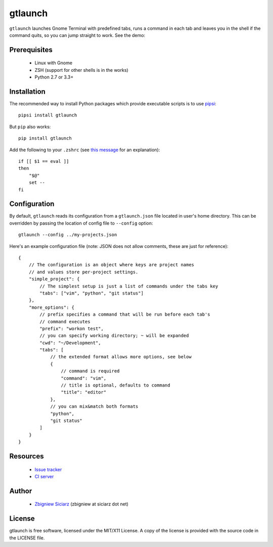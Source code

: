 ========
gtlaunch
========

.. image:: https://pypip.in/version/gtlaunch/badge.svg
    :target: https://pypi.python.org/pypi/gtlaunch/
    :alt: Latest PyPI version

.. image:: https://pypip.in/download/gtlaunch/badge.svg
    :target: https://pypi.python.org/pypi/gtlaunch/
    :alt: Number of PyPI downloads

.. image:: https://pypip.in/py_versions/gtlaunch/badge.svg
    :target: https://pypi.python.org/pypi/gtlaunch/
    :alt: Supported Python versions

.. image:: https://pypip.in/wheel/gtlaunch/badge.svg
    :target: https://pypi.python.org/pypi/gtlaunch/
    :alt: Wheel Status

.. image:: https://travis-ci.org/zsiciarz/gtlaunch.svg?branch=master
    :target: https://travis-ci.org/zsiciarz/gtlaunch

.. image:: https://coveralls.io/repos/zsiciarz/gtlaunch/badge.png?branch=master
    :target: https://coveralls.io/r/zsiciarz/gtlaunch?branch=master

``gtlaunch`` launches Gnome Terminal with predefined tabs, runs a command
in each tab and leaves you in the shell if the command quits, so you can
jump straight to work. See the demo:

.. image:: http://zippy.gfycat.com/EarlyBlackGrub.gif

Prerequisites
-------------

 * Linux with Gnome
 * ZSH (support for other shells is in the works)
 * Python 2.7 or 3.3+

Installation
------------

The recommended way to install Python packages which provide executable scripts
is to use `pipsi <https://github.com/mitsuhiko/pipsi>`_::

    pipsi install gtlaunch

But ``pip`` also works::

    pip install gtlaunch

Add the following to your ``.zshrc`` (see
`this message <http://www.zsh.org/mla/users/2005/msg00599.html>`_ for an
explanation)::

    if [[ $1 == eval ]]
    then
        "$@"
        set --
    fi

Configuration
-------------

By default, ``gtlaunch`` reads its configuration from a ``gtlaunch.json`` file
located in user's home directory. This can be overridden by passing the
location of config file to ``--config`` option::

    gtlaunch --config ../my-projects.json

Here's an example configuration file (note: JSON does not allow comments,
these are just for reference)::

    {
        // The configuration is an object where keys are project names
        // and values store per-project settings.
        "simple_project": {
            // The simplest setup is just a list of commands under the tabs key
            "tabs": ["vim", "python", "git status"]
        },
        "more_options": {
            // prefix specifies a command that will be run before each tab's
            // command executes
            "prefix": "workon test",
            // you can specify working directory; ~ will be expanded
            "cwd": "~/Development",
            "tabs": [
                // the extended format allows more options, see below
                {
                    // command is required
                    "command": "vim",
                    // title is optional, defaults to command
                    "title": "editor"
                },
                // you can mix&match both formats
                "python",
                "git status"
            ]
        }
    }

Resources
---------

 * `Issue tracker <https://github.com/zsiciarz/gtlaunch/issues>`_
 * `CI server <https://travis-ci.org/zsiciarz/gtlaunch>`_

Author
------

 * `Zbigniew Siciarz <http://siciarz.net>`_ (zbigniew at siciarz dot net)

License
-------

gtlaunch is free software, licensed under the MIT/X11 License. A copy of
the license is provided with the source code in the LICENSE file.



